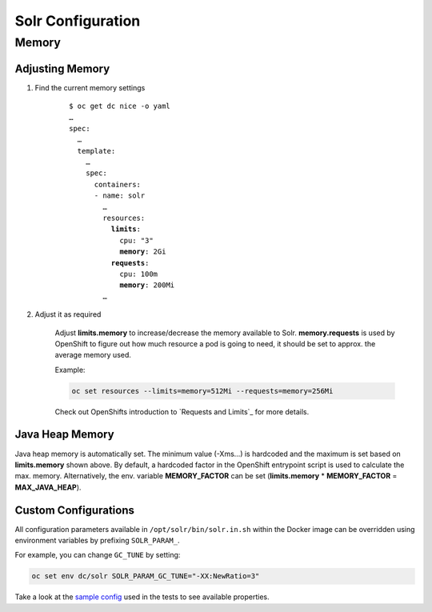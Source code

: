 Solr Configuration
==================

Memory
------

Adjusting Memory
^^^^^^^^^^^^^^^^

#. Find the current memory settings

    .. parsed-literal::

        $ oc get dc nice -o yaml
        …
        spec:
          …
          template:
            …
            spec:
              containers:
              - name: solr
                …
                resources:
                  **limits**:
                    cpu: "3"
                    **memory**: 2Gi
                  **requests**:
                    cpu: 100m
                    **memory**: 200Mi
                …

#. Adjust it as required

    Adjust **limits.memory** to increase/decrease the memory available to Solr. **memory.requests** is used by OpenShift
    to figure out how much resource a pod is going to need, it should be set to approx. the average memory used.

    Example:

    .. code-block:: bash

        oc set resources --limits=memory=512Mi --requests=memory=256Mi

    Check out OpenShifts introduction to `Requests and Limits`_ for more details.


Java Heap Memory
^^^^^^^^^^^^^^^^

Java heap memory is automatically set. The minimum value (-Xms…) is hardcoded and the maximum is set based on
**limits.memory** shown above. By default, a hardcoded factor in the OpenShift entrypoint script is used to calculate
the max. memory. Alternatively, the env. variable **MEMORY_FACTOR** can be set (**limits.memory** * **MEMORY_FACTOR** =
**MAX_JAVA_HEAP**).


Custom Configurations
^^^^^^^^^^^^^^^^^^^^^

All configuration parameters available in ``/opt/solr/bin/solr.in.sh`` within the Docker image can be overridden using
environment variables by prefixing ``SOLR_PARAM_``.

For example, you can change ``GC_TUNE`` by setting:

.. code-block:: bash

    oc set env dc/solr SOLR_PARAM_GC_TUNE="-XX:NewRatio=3"

Take a look at the `sample config`_ used in the tests to see available properties.

.. _sample config: https://github.com/tocco/openshift-solr/blob/master/tests/sample_config.conf